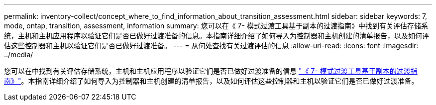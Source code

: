 ---
permalink: inventory-collect/concept_where_to_find_information_about_transition_assessment.html 
sidebar: sidebar 
keywords: 7, mode, ontap, transition, assessment, information 
summary: 您可以在《 7- 模式过渡工具基于副本的过渡指南》中找到有关评估存储系统，主机和主机应用程序以验证它们是否已做好过渡准备的信息。本指南详细介绍了如何导入为控制器和主机创建的清单报告，以及如何评估这些控制器和主机以验证它们是否已做好过渡准备。 
---
= 从何处查找有关过渡评估的信息
:allow-uri-read: 
:icons: font
:imagesdir: ../media/


[role="lead"]
您可以在中找到有关评估存储系统，主机和主机应用程序以验证它们是否已做好过渡准备的信息 link:http://docs.netapp.com/us-en/ontap-7mode-transition/copy-based/index.html["《 7- 模式过渡工具基于副本的过渡指南》"]。本指南详细介绍了如何导入为控制器和主机创建的清单报告，以及如何评估这些控制器和主机以验证它们是否已做好过渡准备。
